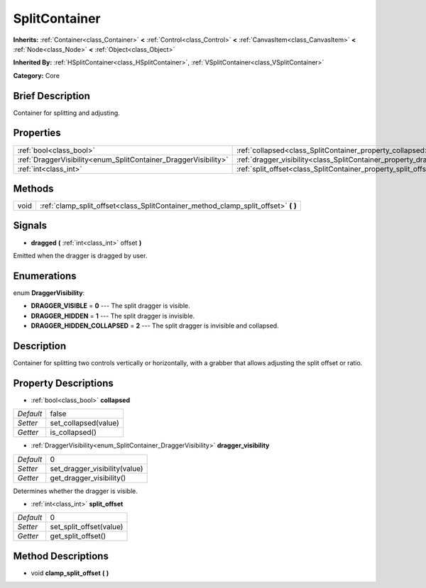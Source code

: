 .. Generated automatically by doc/tools/makerst.py in Godot's source tree.
.. DO NOT EDIT THIS FILE, but the SplitContainer.xml source instead.
.. The source is found in doc/classes or modules/<name>/doc_classes.

.. _class_SplitContainer:

SplitContainer
==============

**Inherits:** :ref:`Container<class_Container>` **<** :ref:`Control<class_Control>` **<** :ref:`CanvasItem<class_CanvasItem>` **<** :ref:`Node<class_Node>` **<** :ref:`Object<class_Object>`

**Inherited By:** :ref:`HSplitContainer<class_HSplitContainer>`, :ref:`VSplitContainer<class_VSplitContainer>`

**Category:** Core

Brief Description
-----------------

Container for splitting and adjusting.

Properties
----------

+-----------------------------------------------------------------+-----------------------------------------------------------------------------+-------+
| :ref:`bool<class_bool>`                                         | :ref:`collapsed<class_SplitContainer_property_collapsed>`                   | false |
+-----------------------------------------------------------------+-----------------------------------------------------------------------------+-------+
| :ref:`DraggerVisibility<enum_SplitContainer_DraggerVisibility>` | :ref:`dragger_visibility<class_SplitContainer_property_dragger_visibility>` | 0     |
+-----------------------------------------------------------------+-----------------------------------------------------------------------------+-------+
| :ref:`int<class_int>`                                           | :ref:`split_offset<class_SplitContainer_property_split_offset>`             | 0     |
+-----------------------------------------------------------------+-----------------------------------------------------------------------------+-------+

Methods
-------

+------+---------------------------------------------------------------------------------------+
| void | :ref:`clamp_split_offset<class_SplitContainer_method_clamp_split_offset>` **(** **)** |
+------+---------------------------------------------------------------------------------------+

Signals
-------

.. _class_SplitContainer_signal_dragged:

- **dragged** **(** :ref:`int<class_int>` offset **)**

Emitted when the dragger is dragged by user.

Enumerations
------------

.. _enum_SplitContainer_DraggerVisibility:

.. _class_SplitContainer_constant_DRAGGER_VISIBLE:

.. _class_SplitContainer_constant_DRAGGER_HIDDEN:

.. _class_SplitContainer_constant_DRAGGER_HIDDEN_COLLAPSED:

enum **DraggerVisibility**:

- **DRAGGER_VISIBLE** = **0** --- The split dragger is visible.

- **DRAGGER_HIDDEN** = **1** --- The split dragger is invisible.

- **DRAGGER_HIDDEN_COLLAPSED** = **2** --- The split dragger is invisible and collapsed.

Description
-----------

Container for splitting two controls vertically or horizontally, with a grabber that allows adjusting the split offset or ratio.

Property Descriptions
---------------------

.. _class_SplitContainer_property_collapsed:

- :ref:`bool<class_bool>` **collapsed**

+-----------+----------------------+
| *Default* | false                |
+-----------+----------------------+
| *Setter*  | set_collapsed(value) |
+-----------+----------------------+
| *Getter*  | is_collapsed()       |
+-----------+----------------------+

.. _class_SplitContainer_property_dragger_visibility:

- :ref:`DraggerVisibility<enum_SplitContainer_DraggerVisibility>` **dragger_visibility**

+-----------+-------------------------------+
| *Default* | 0                             |
+-----------+-------------------------------+
| *Setter*  | set_dragger_visibility(value) |
+-----------+-------------------------------+
| *Getter*  | get_dragger_visibility()      |
+-----------+-------------------------------+

Determines whether the dragger is visible.

.. _class_SplitContainer_property_split_offset:

- :ref:`int<class_int>` **split_offset**

+-----------+-------------------------+
| *Default* | 0                       |
+-----------+-------------------------+
| *Setter*  | set_split_offset(value) |
+-----------+-------------------------+
| *Getter*  | get_split_offset()      |
+-----------+-------------------------+

Method Descriptions
-------------------

.. _class_SplitContainer_method_clamp_split_offset:

- void **clamp_split_offset** **(** **)**

